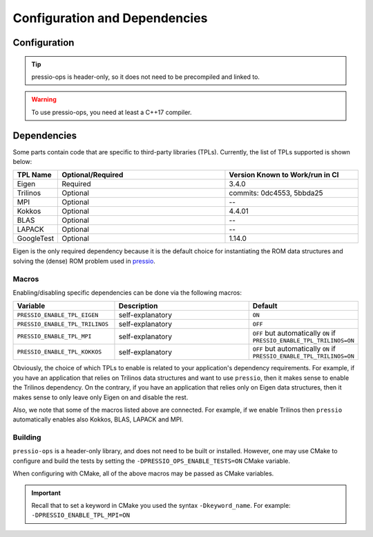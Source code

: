 .. role:: raw-html-m2r(raw)
   :format: html

Configuration and Dependencies
==============================

Configuration
-------------

.. tip::

    pressio-ops is header-only, so it does not need to be precompiled and linked to.

.. warning::

    To use pressio-ops, you need at least a C++17 compiler.

Dependencies
------------

Some parts contain code that are specific to third-party libraries (TPLs).
Currently, the list of TPLs supported is shown below:

.. list-table::
   :header-rows: 1
   :widths: 10 50 40
   :align: left

   * - TPL Name
     - Optional/Required
     - Version Known to Work/run in CI
   * - Eigen
     - Required
     - 3.4.0
   * - Trilinos
     - Optional
     - commits: 0dc4553, 5bbda25
   * - MPI
     - Optional
     - --
   * - Kokkos
     - Optional
     - 4.4.01
   * - BLAS
     - Optional
     - --
   * - LAPACK
     - Optional
     - --
   * - GoogleTest
     - Optional
     - 1.14.0

Eigen is the only required dependency because it is the
default choice for instantiating the ROM data structures
and solving the (dense) ROM problem used in `pressio <https://github.com/Pressio/pressio>`_.

Macros
~~~~~~

Enabling/disabling specific dependencies can be done via the following macros:

.. list-table::
   :widths: 30 60 10
   :header-rows: 1
   :align: left

   * - Variable
     - Description
     - Default

   * - ``PRESSIO_ENABLE_TPL_EIGEN``
     - self-explanatory
     - ``ON``

   * - ``PRESSIO_ENABLE_TPL_TRILINOS``
     - self-explanatory
     - ``OFF``

   * - ``PRESSIO_ENABLE_TPL_MPI``
     - self-explanatory
     - ``OFF`` but automatically ``ON`` if ``PRESSIO_ENABLE_TPL_TRILINOS=ON``

   * - ``PRESSIO_ENABLE_TPL_KOKKOS``
     - self-explanatory
     - ``OFF`` but automatically ``ON`` if ``PRESSIO_ENABLE_TPL_TRILINOS=ON``


Obviously, the choice of which TPLs to enable is related to
your application's dependency requirements.
For example, if you have an application that relies on
Trilinos data structures and want to use ``pressio``\ ,
then it makes sense to enable the Trilinos dependency.
On the contrary, if you have an application that relies only on
Eigen data structures, then it makes sense to only leave only Eigen on
and disable the rest.

Also, we note that some of the macros listed above are connected.
For example, if we enable Trilinos then ``pressio`` automatically
enables also Kokkos, BLAS, LAPACK and MPI.

Building
~~~~~~~~

``pressio-ops`` is a header-only library, and does not need to be built or installed.
However, one may use CMake to configure and build the tests by setting the ``-DPRESSIO_OPS_ENABLE_TESTS=ON`` CMake variable.

When configuring with CMake, all of the above macros may be passed as CMake variables.

.. important::

   Recall that to set a keyword in CMake you used the syntax ``-Dkeyword_name``.
   For example: ``-DPRESSIO_ENABLE_TPL_MPI=ON``
